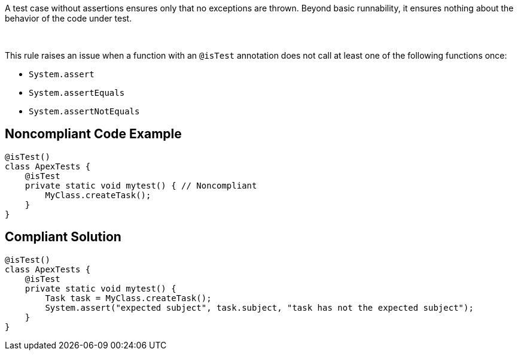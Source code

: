 A test case without assertions ensures only that no exceptions are thrown. Beyond basic runnability, it ensures nothing about the behavior of the code under test.

 

This rule raises an issue when a function with an ``++@isTest++`` annotation does not call at least one of the following functions once:

* ``++System.assert++``
* ``++System.assertEquals++``
* ``++System.assertNotEquals++``

== Noncompliant Code Example

----
@isTest()
class ApexTests {
    @isTest
    private static void mytest() { // Noncompliant
        MyClass.createTask();
    }
}
----

== Compliant Solution

----
@isTest()
class ApexTests {
    @isTest
    private static void mytest() {
        Task task = MyClass.createTask();
        System.assert("expected subject", task.subject, "task has not the expected subject");
    }
}
----
